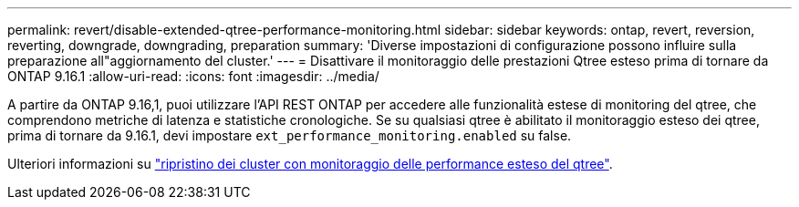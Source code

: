 ---
permalink: revert/disable-extended-qtree-performance-monitoring.html 
sidebar: sidebar 
keywords: ontap, revert, reversion, reverting, downgrade, downgrading, preparation 
summary: 'Diverse impostazioni di configurazione possono influire sulla preparazione all"aggiornamento del cluster.' 
---
= Disattivare il monitoraggio delle prestazioni Qtree esteso prima di tornare da ONTAP 9.16.1
:allow-uri-read: 
:icons: font
:imagesdir: ../media/


[role="lead"]
A partire da ONTAP 9.16,1, puoi utilizzare l'API REST ONTAP per accedere alle funzionalità estese di monitoring del qtree, che comprendono metriche di latenza e statistiche cronologiche. Se su qualsiasi qtree è abilitato il monitoraggio esteso dei qtree, prima di tornare da 9.16.1, devi impostare `ext_performance_monitoring.enabled` su false.

Ulteriori informazioni su link:../volumes/qtrees-partition-your-volumes-concept.html#upgrading-and-reverting["ripristino dei cluster con monitoraggio delle performance esteso del qtree"].
